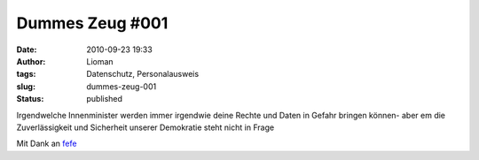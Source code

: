 Dummes Zeug #001
################
:date: 2010-09-23 19:33
:author: Lioman
:tags: Datenschutz, Personalausweis
:slug: dummes-zeug-001
:status: published

.. youtube:: knshF6wmu_A
   :class: youtube-16x9
   :nocookie: yes

Irgendwelche Innenminister werden immer irgendwie deine Rechte und Daten
in Gefahr bringen können- aber em die Zuverlässigkeit und Sicherheit
unserer Demokratie steht nicht in Frage

Mit Dank an `fefe <http://blog.fefe.de/?ts=b264ca2d>`__
